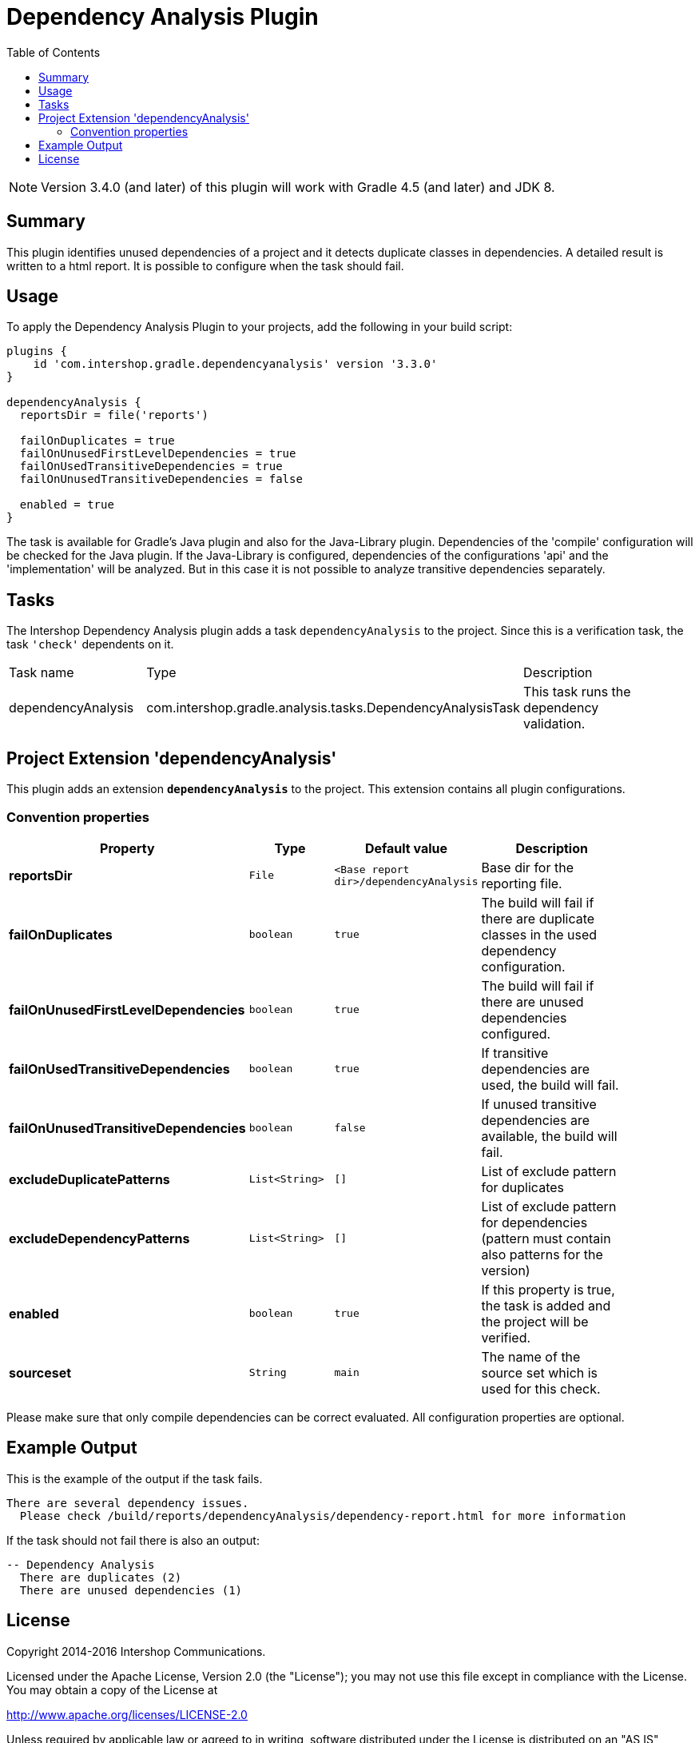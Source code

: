 = Dependency Analysis Plugin
:latestRevision: 3.3.0
:toc:
:icons: font

NOTE: Version 3.4.0 (and later) of this plugin will work with Gradle 4.5 (and later) and JDK 8.

== Summary
This plugin identifies unused dependencies of a project and it detects duplicate classes in dependencies.
A detailed result is written to a html report. It is possible to configure when the task should fail.

== Usage
To apply the Dependency Analysis Plugin to your projects, add the following in your build script:

[source,groovy,subs="attributes"]
----
plugins {
    id 'com.intershop.gradle.dependencyanalysis' version '{latestRevision}'
}

dependencyAnalysis {
  reportsDir = file('reports')

  failOnDuplicates = true
  failOnUnusedFirstLevelDependencies = true
  failOnUsedTransitiveDependencies = true
  failOnUnusedTransitiveDependencies = false

  enabled = true
}
----

The task is available for Gradle's Java plugin and also for the Java-Library plugin. Dependencies of the 'compile'
configuration will be checked for the Java plugin. If the Java-Library is configured, dependencies of the configurations
'api' and the 'implementation' will be analyzed. But in this case it is not possible to analyze transitive dependencies
separately.

== Tasks
The Intershop Dependency Analysis plugin adds a task `dependencyAnalysis` to the project. Since this is a verification task,
the task `'check'` dependents on it.

[cols="25%,30%,45%", width="95%, options="header"]
|===
|Task name  |Type             |Description
|dependencyAnalysis  | com.intershop.gradle.analysis.tasks.DependencyAnalysisTask | This task runs the dependency validation.
|===

== Project Extension 'dependencyAnalysis'
This plugin adds an extension *`dependencyAnalysis`* to the project. This extension contains all plugin configurations.

=== Convention properties
[cols="17%,17%,17%,49%", width="90%, options="header"]
|===
|Property       | Type                      | Default value | Description

|*reportsDir*           |`File`       |`<Base report dir>/dependencyAnalysis` | Base dir for the reporting file.
|*failOnDuplicates*                   |`boolean`    |`true`  | The build will fail if there are duplicate classes in the used dependency configuration.
|*failOnUnusedFirstLevelDependencies* |`boolean`    |`true`  | The build will fail if there are unused dependencies configured.
|*failOnUsedTransitiveDependencies*   |`boolean`    |`true`  | If transitive dependencies are used, the build will fail.
|*failOnUnusedTransitiveDependencies* |`boolean`    |`false` | If unused transitive dependencies are available, the build will fail.
|*excludeDuplicatePatterns*           |`List<String>` |`[]`  | List of exclude pattern for duplicates
|*excludeDependencyPatterns*          |`List<String>` |`[]`  | List of exclude pattern for dependencies (pattern must contain also patterns for the version)
|*enabled*              |`boolean`    |`true`  | If this property is true, the task is added and the project will be verified.
|*sourceset*            |`String`     |`main`  | The name of the source set which is used for this check.
|===

Please make sure that only compile dependencies can be correct evaluated. All configuration properties are optional.

== Example Output

This is the example of the output if the task fails.

[source,groovy,subs="attributes"]
----
There are several dependency issues.
  Please check <project path>/build/reports/dependencyAnalysis/dependency-report.html for more information
----

If the task should not fail there is also an output:

[source,groovy,subs="attributes"]
----
-- Dependency Analysis
  There are duplicates (2)
  There are unused dependencies (1)
----

== License

Copyright 2014-2016 Intershop Communications.

Licensed under the Apache License, Version 2.0 (the "License"); you may not use this file except in compliance with the License. You may obtain a copy of the License at

http://www.apache.org/licenses/LICENSE-2.0

Unless required by applicable law or agreed to in writing, software distributed under the License is distributed on an "AS IS" BASIS, WITHOUT WARRANTIES OR CONDITIONS OF ANY KIND, either express or implied. See the License for the specific language governing permissions and limitations under the License.
